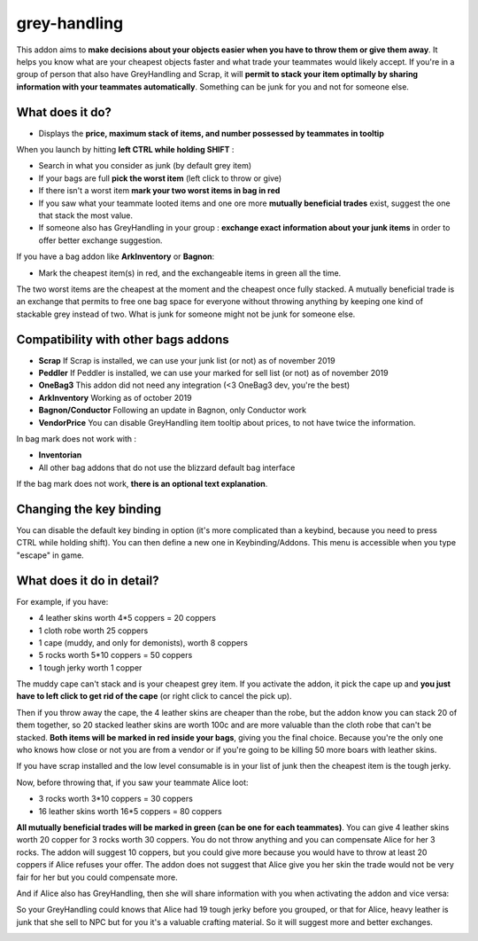 grey-handling
=============

|Install|

.. |Install| image:: http://img.shields.io/badge/install-twitch-blueviolet
   :target: https://www.curseforge.com/wow/addons/greyhandling

This addon aims to **make decisions about your objects easier when you have to
throw them or give them away**. It helps you know what are your cheapest objects
faster and what trade your teammates would likely accept. If you're in a group of person
that also have GreyHandling and Scrap, it will **permit to stack your item optimally by sharing
information with your teammates automatically**. Something can be junk for you and not for
someone else.

.. image:: examples/red_glow.jpg
   :width: 300pt

.. image:: examples/mutually_beneficial_trade_small.jpg
   :width: 300pt

.. image:: examples/item_tooltip_group.jpg
   :width: 300pt

What does it do?
----------------

- Displays the **price, maximum stack of items, and number possessed by teammates in tooltip**

When you launch by hitting **left CTRL while holding SHIFT** :

- Search in what you consider as junk (by default grey item)
- If your bags are full **pick the worst item** (left click to throw or give)
- If there isn't a worst item **mark your two worst items in bag in red**
- If you saw what your teammate looted items and one ore more **mutually beneficial trades** exist, suggest the one that stack the most value.
- If someone also has GreyHandling in your group : **exchange exact information about your junk items** in order to offer better exchange suggestion.

If you have a bag addon like **ArkInventory** or **Bagnon**:

- Mark the cheapest item(s) in red, and the exchangeable items in green all the time.

The two worst items are the cheapest at the moment and the cheapest once fully
stacked. A mutually beneficial trade is an exchange that permits to free one bag
space for everyone without throwing anything by keeping one kind of stackable
grey instead of two. What is junk for someone might not be junk for someone else.


Compatibility with other bags addons
------------------------------------

- **Scrap** If Scrap is installed, we can use your junk list (or not) as of november 2019
- **Peddler** If Peddler is installed, we can use your marked for sell list (or not) as of november 2019
- **OneBag3** This addon did not need any integration (<3 OneBag3 dev, you're the best)
- **ArkInventory** Working as of october 2019
- **Bagnon/Conductor** Following an update in Bagnon, only Conductor work
- **VendorPrice** You can disable GreyHandling item tooltip about prices, to not have twice the information.

In bag mark does not work with :

- **Inventorian**
- All other bag addons that do not use the blizzard default bag interface

If the bag mark does not work, **there is an optional text explanation**.

Changing the key binding
------------------------

You can disable the default key binding in option (it's more complicated than a keybind, because you need to press
CTRL while holding shift). You can then define a new one in Keybinding/Addons. This menu is accessible when you
type "escape" in game.

.. image:: examples/keybinding.jpg
   :width: 300pt


What does it do in detail?
--------------------------

For example, if you have:

* 4 leather skins worth 4*5 coppers = 20 coppers
* 1 cloth robe worth 25 coppers
* 1 cape (muddy, and only for demonists), worth 8 coppers
* 5 rocks worth 5*10 coppers = 50 coppers
* 1 tough jerky worth 1 copper

The muddy cape can't stack and is your cheapest grey item. If you activate the
addon, it pick the cape up and **you just have to left click to get rid of the cape**
(or right click to cancel the pick up).

.. image:: examples/automatic_pick_up.jpg
   :width: 600pt

Then if you throw away the cape, the 4 leather skins are cheaper than the robe,
but the addon know you can stack 20 of them together, so 20 stacked leather
skins are worth 100c and are more valuable than the cloth robe that can't be stacked.
**Both items will be marked in red inside your bags**, giving you the final choice.
Because you're the only one who knows how close or not you are from a vendor or
if you're going to be killing 50 more boars with leather skins.

If you have scrap installed and the low level consumable is in your list of junk
then the cheapest item is the tough jerky.

.. image:: examples/item_tooltip_and_glow.jpg
   :width: 600pt

Now, before throwing that, if you saw your teammate Alice loot:

* 3 rocks worth 3*10 coppers = 30 coppers
* 16 leather skins worth 16*5 coppers = 80 coppers

**All mutually beneficial trades will be marked in green (can be one for each teammates)**.
You can give 4 leather skins worth 20 copper for 3 rocks worth 30 coppers.
You do not throw anything and you can compensate Alice for her 3 rocks.
The addon will suggest 10 coppers, but you could give more because you would
have to throw at least 20 coppers if Alice refuses your offer. The addon does
not suggest that Alice give you her skin the trade would not be very fair for
her but you could compensate more.

And if Alice also has GreyHandling, then she will share information with you when activating
the addon and vice versa:

So your GreyHandling could knows that Alice had 19 tough jerky before you grouped, or that for Alice,
heavy leather is junk that she sell to NPC but for you it's a valuable crafting material. So it will
suggest more and better exchanges.

.. image:: examples/mutually_beneficial_trade.jpg
   :width: 600pt